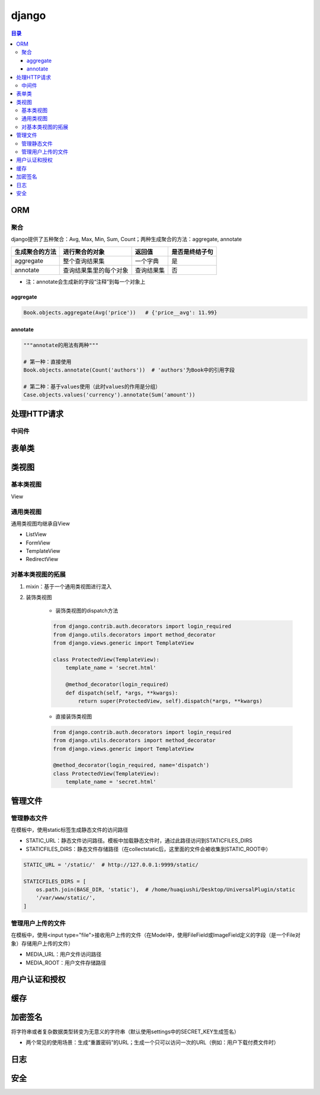django
===========

.. contents:: 目录

ORM
-------

聚合
''''''''''
django提供了五种聚合：Avg, Max, Min, Sum, Count；两种生成聚合的方法：aggregate, annotate

================  ========================  ===============  ==================
生成聚合的方法      进行聚合的对象               返回值            是否是终结子句
================  ========================  ===============  ==================
aggregate         整个查询结果集               一个字典          是
annotate          查询结果集里的每个对象        查询结果集         否
================  ========================  ===============  ==================

- 注：annotate会生成新的字段“注释”到每一个对象上

aggregate
^^^^^^^^^^^^^

.. code-block:: py

    Book.objects.aggregate(Avg('price'))   # {'price__avg': 11.99}

annotate
^^^^^^^^^^^^^

.. code-block:: py

    """annotate的用法有两种"""

    # 第一种：直接使用
    Book.objects.annotate(Count('authors'))  # 'authors'为Book中的引用字段

    # 第二种：基于values使用（此时values的作用是分组）
    Case.objects.values('currency').annotate(Sum('amount'))



处理HTTP请求
----------------

中间件
''''''''''


表单类
---------


类视图
---------

基本类视图
'''''''''''''
View

通用类视图
'''''''''''''
通用类视图均继承自View

- ListView
- FormView
- TemplateView
- RedirectView

对基本类视图的拓展
'''''''''''''''''''
1. mixin：基于一个通用类视图进行混入
2. 装饰类视图

    - 装饰类视图的dispatch方法

    .. code-block:: py

        from django.contrib.auth.decorators import login_required
        from django.utils.decorators import method_decorator
        from django.views.generic import TemplateView

        class ProtectedView(TemplateView):
            template_name = 'secret.html'

            @method_decorator(login_required)
            def dispatch(self, *args, **kwargs):
                return super(ProtectedView, self).dispatch(*args, **kwargs)


    - 直接装饰类视图

    .. code-block:: py

        from django.contrib.auth.decorators import login_required
        from django.utils.decorators import method_decorator
        from django.views.generic import TemplateView

        @method_decorator(login_required, name='dispatch')
        class ProtectedView(TemplateView):
            template_name = 'secret.html'


管理文件
-------------
管理静态文件
''''''''''''''
在模板中，使用static标签生成静态文件的访问路径

- STATIC_URL：静态文件访问路径。模板中加载静态文件时，通过此路径访问到STATICFILES_DIRS
- STATICFILES_DIRS：静态文件存储路径（在collectstatic后，这里面的文件会被收集到STATIC_ROOT中）

.. code-block:: py

    STATIC_URL = '/static/'  # http://127.0.0.1:9999/static/

    STATICFILES_DIRS = [
        os.path.join(BASE_DIR, 'static'),  # /home/huaqiushi/Desktop/UniversalPlugin/static
        '/var/www/static/',
    ]


管理用户上传的文件
''''''''''''''''''
在模板中，使用<input type="file">接收用户上传的文件（在Model中，使用FileField或ImageField定义的字段（是一个File对象）存储用户上传的文件）

- MEDIA_URL：用户文件访问路径
- MEDIA_ROOT：用户文件存储路径


用户认证和授权
-----------------


缓存
---------


加密签名
------------
将字符串或者复杂数据类型转变为无意义的字符串（默认使用settings中的SECRET_KEY生成签名）

- 两个常见的使用场景：生成“重置密码”的URL；生成一个只可以访问一次的URL（例如：用户下载付费文件时）


日志
--------


安全
-------

